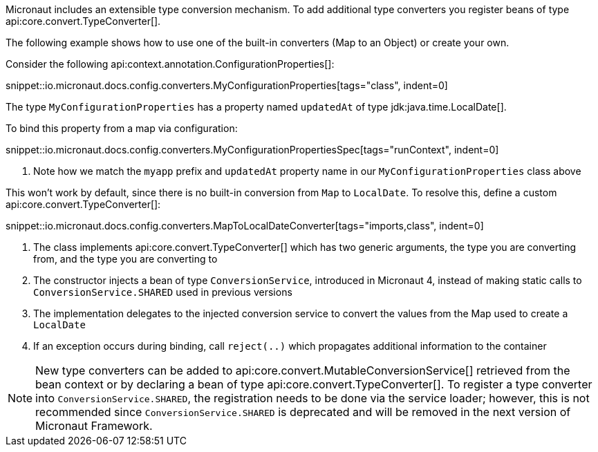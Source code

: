 Micronaut includes an extensible type conversion mechanism. To add additional type converters you register beans of type api:core.convert.TypeConverter[].

The following example shows how to use one of the built-in converters (Map to an Object) or create your own.

Consider the following api:context.annotation.ConfigurationProperties[]:

snippet::io.micronaut.docs.config.converters.MyConfigurationProperties[tags="class", indent=0]

The type `MyConfigurationProperties` has a property named `updatedAt` of type jdk:java.time.LocalDate[].

To bind this property from a map via configuration:

snippet::io.micronaut.docs.config.converters.MyConfigurationPropertiesSpec[tags="runContext", indent=0]

<1> Note how we match the `myapp` prefix and `updatedAt` property name in our `MyConfigurationProperties` class above

This won't work by default, since there is no built-in conversion from `Map` to `LocalDate`. To resolve this, define a custom api:core.convert.TypeConverter[]:

snippet::io.micronaut.docs.config.converters.MapToLocalDateConverter[tags="imports,class", indent=0]

<1> The class implements api:core.convert.TypeConverter[] which has two generic arguments, the type you are converting from, and the type you are converting to
<2> The constructor injects a bean of type `ConversionService`, introduced in Micronaut 4, instead of making static calls to `ConversionService.SHARED` used in previous versions
<3> The implementation delegates to the injected conversion service to convert the values from the Map used to create a `LocalDate`
<4> If an exception occurs during binding, call `reject(..)` which propagates additional information to the container

NOTE: New type converters can be added to api:core.convert.MutableConversionService[] retrieved from the bean context or by declaring a bean of type api:core.convert.TypeConverter[]. To register a type converter into `ConversionService.SHARED`, the registration needs to be done via the service loader; however, this is not recommended since `ConversionService.SHARED` is deprecated and will be removed in the next version of Micronaut Framework.

